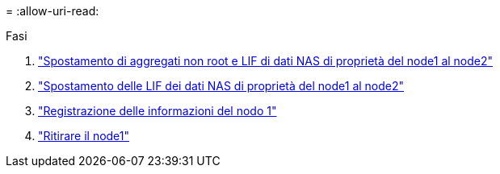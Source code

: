= 
:allow-uri-read: 


.Fasi
. link:relocate_non_root_aggr_node1_node2.html["Spostamento di aggregati non root e LIF di dati NAS di proprietà del node1 al node2"]
. link:move_nas_lifs_node1_node2.html["Spostamento delle LIF dei dati NAS di proprietà del node1 al node2"]
. link:record_node1_information.html["Registrazione delle informazioni del nodo 1"]
. link:retire_node1.html["Ritirare il node1"]

